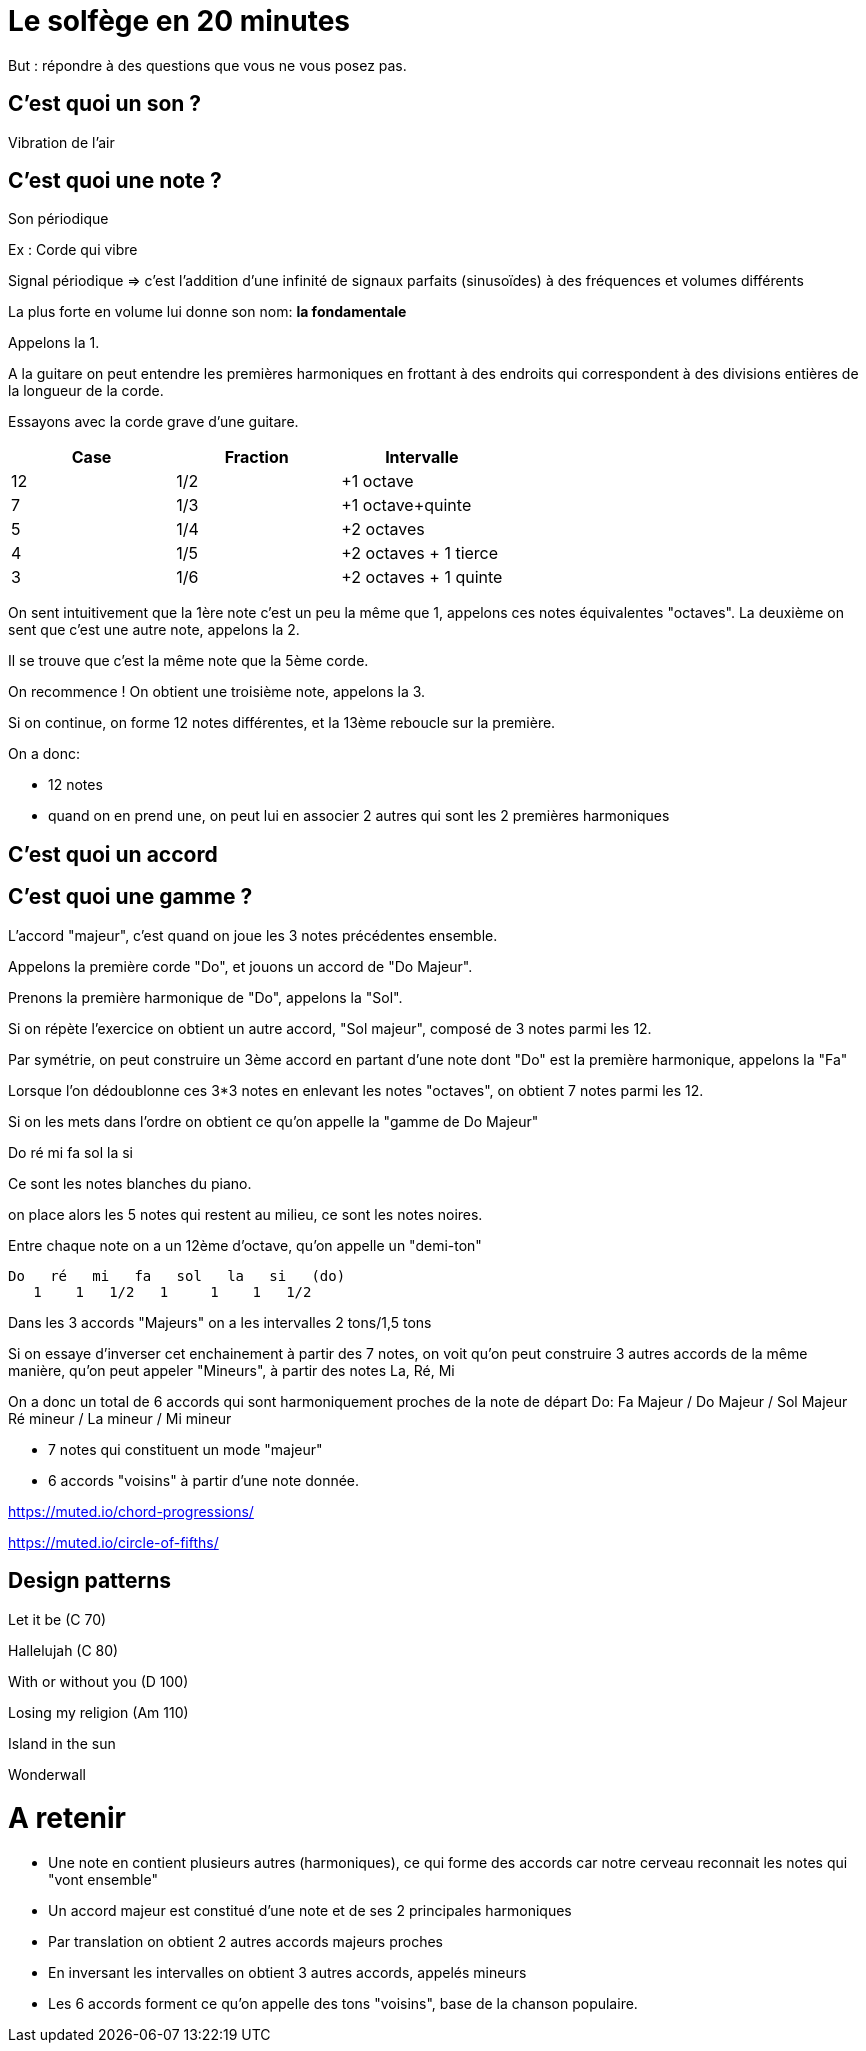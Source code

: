 # Le solfège en 20 minutes

But : répondre à des questions que vous ne vous posez pas.

## C'est quoi un son ?

Vibration de l'air

## C'est quoi une note ?

Son périodique


Ex : Corde qui vibre

Signal périodique => c'est l'addition d'une infinité de signaux parfaits (sinusoïdes) à des fréquences et volumes différents

La plus forte en volume lui donne son nom: **la fondamentale**

Appelons la 1.

A la guitare on peut entendre les premières harmoniques en frottant à des endroits qui
correspondent à des divisions entières de la longueur de la corde.

Essayons avec la corde grave d'une guitare.



|===
|Case |Fraction |Intervalle

|12
|1/2
|+1 octave

|7
|1/3
|+1 octave+quinte

|5
|1/4
|+2 octaves

|4
|1/5
|+2 octaves + 1 tierce

|3
|1/6
|+2 octaves + 1 quinte

|===

On sent intuitivement que la 1ère note c'est un peu la même que 1, appelons ces notes équivalentes "octaves".
La deuxième on sent que c'est une autre note, appelons la 2.

Il se trouve que c'est la même note que la 5ème corde.

On recommence ! On obtient une troisième note, appelons la 3.

Si on continue, on forme 12 notes différentes, et la 13ème reboucle sur la première.


On a donc:

- 12 notes
- quand on en prend une, on peut lui en associer 2 autres qui sont les 2 premières harmoniques






## C'est quoi un accord

## C'est quoi une gamme  ?

L'accord "majeur", c'est quand on joue les 3 notes précédentes ensemble.

Appelons la première corde "Do", et jouons un accord de "Do Majeur".

Prenons la première harmonique de "Do", appelons la "Sol".

Si on répète l'exercice on obtient un autre accord, "Sol majeur", composé de 3 notes parmi les 12.

Par symétrie, on peut construire un 3ème accord en partant d'une note dont "Do" est la première harmonique, appelons la "Fa"

Lorsque l'on dédoublonne ces 3*3 notes en enlevant les notes "octaves", on obtient 7 notes parmi les 12.

Si on les mets dans l'ordre on obtient ce qu'on appelle la "gamme de Do Majeur"

Do ré mi fa sol la si

Ce sont les notes blanches du piano.

on place alors les 5 notes qui restent au milieu, ce sont les notes noires.

Entre chaque note on a un 12ème d'octave, qu'on appelle un "demi-ton"

 Do   ré   mi   fa   sol   la   si   (do)
    1    1   1/2   1     1    1   1/2

Dans les 3 accords "Majeurs" on a les intervalles 2 tons/1,5 tons

Si on essaye d'inverser cet enchainement à partir des 7 notes, on voit qu'on peut construire 3 autres accords
de la même manière, qu'on peut appeler "Mineurs", à partir des notes La, Ré, Mi

On a donc un total de 6 accords qui sont harmoniquement proches de la note de départ Do:
Fa Majeur / Do Majeur / Sol Majeur
Ré mineur / La mineur / Mi mineur

- 7 notes qui constituent un mode "majeur"
- 6 accords "voisins" à partir d'une note donnée.



https://muted.io/chord-progressions/

https://muted.io/circle-of-fifths/


## Design patterns


Let it be (C 70)

Hallelujah (C 80)

With or without you (D 100)

Losing my religion (Am 110)

Island in the sun

Wonderwall

# A retenir

- Une note en contient plusieurs autres (harmoniques), ce qui forme des accords car notre cerveau reconnait les notes qui "vont ensemble"
- Un accord majeur est constitué d'une note et de ses 2 principales harmoniques
- Par translation on obtient 2 autres accords majeurs proches
- En inversant les intervalles on obtient 3 autres accords, appelés mineurs
- Les 6 accords forment ce qu'on appelle des tons "voisins", base de la chanson populaire.

